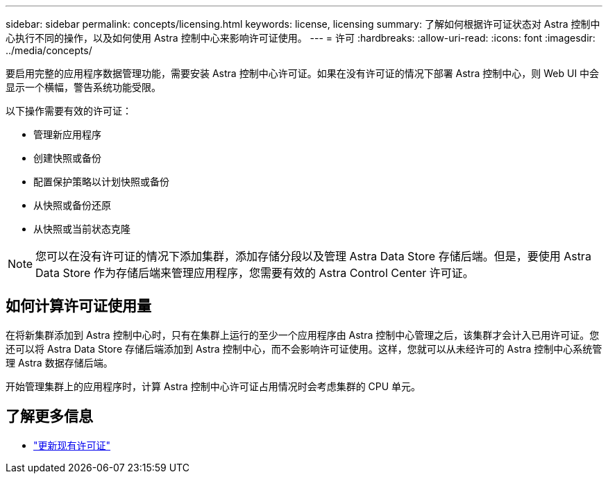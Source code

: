 ---
sidebar: sidebar 
permalink: concepts/licensing.html 
keywords: license, licensing 
summary: 了解如何根据许可证状态对 Astra 控制中心执行不同的操作，以及如何使用 Astra 控制中心来影响许可证使用。 
---
= 许可
:hardbreaks:
:allow-uri-read: 
:icons: font
:imagesdir: ../media/concepts/


[role="lead"]
要启用完整的应用程序数据管理功能，需要安装 Astra 控制中心许可证。如果在没有许可证的情况下部署 Astra 控制中心，则 Web UI 中会显示一个横幅，警告系统功能受限。

以下操作需要有效的许可证：

* 管理新应用程序
* 创建快照或备份
* 配置保护策略以计划快照或备份
* 从快照或备份还原
* 从快照或当前状态克隆



NOTE: 您可以在没有许可证的情况下添加集群，添加存储分段以及管理 Astra Data Store 存储后端。但是，要使用 Astra Data Store 作为存储后端来管理应用程序，您需要有效的 Astra Control Center 许可证。



== 如何计算许可证使用量

在将新集群添加到 Astra 控制中心时，只有在集群上运行的至少一个应用程序由 Astra 控制中心管理之后，该集群才会计入已用许可证。您还可以将 Astra Data Store 存储后端添加到 Astra 控制中心，而不会影响许可证使用。这样，您就可以从未经许可的 Astra 控制中心系统管理 Astra 数据存储后端。

开始管理集群上的应用程序时，计算 Astra 控制中心许可证占用情况时会考虑集群的 CPU 单元。



== 了解更多信息

* link:../use/update-licenses.html["更新现有许可证"]


